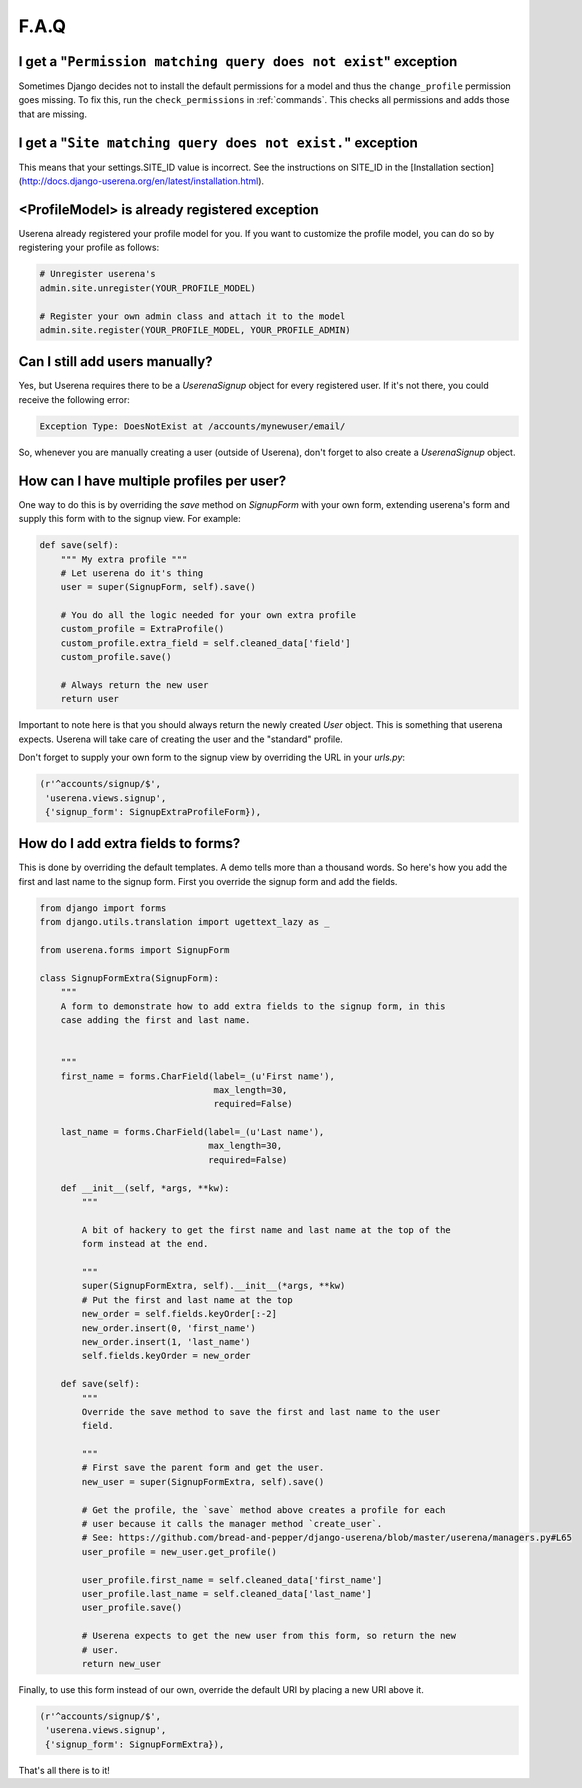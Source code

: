 .. _faq:

F.A.Q
=====

I get a "``Permission matching query does not exist``" exception
----------------------------------------------------------------

Sometimes Django decides not to install the default permissions for a model
and thus the ``change_profile`` permission goes missing. To fix this, run the
``check_permissions`` in :ref:`commands`. This checks all permissions and adds
those that are missing.

I get a "``Site matching query does not exist.``" exception
-----------------------------------------------------------

This means that your settings.SITE_ID value is incorrect. See the instructions
on SITE_ID in the [Installation section](http://docs.django-userena.org/en/latest/installation.html).


<ProfileModel> is already registered exception
----------------------------------------------

Userena already registered your profile model for you. If you want to
customize the profile model, you can do so by registering your profile as
follows:

.. code-block:: python

    # Unregister userena's
    admin.site.unregister(YOUR_PROFILE_MODEL)
                
    # Register your own admin class and attach it to the model
    admin.site.register(YOUR_PROFILE_MODEL, YOUR_PROFILE_ADMIN)

Can I still add users manually?
-------------------------------           
Yes, but Userena requires there to be a `UserenaSignup` object for every
registered user. If it's not there, you could receive the following error:

.. code-block:: python

                Exception Type: DoesNotExist at /accounts/mynewuser/email/

So, whenever you are manually creating a user (outside of Userena), don't
forget to also create a `UserenaSignup` object.

How can I have multiple profiles per user?
------------------------------------------

One way to do this is by overriding the `save` method on `SignupForm` with
your own form, extending userena's form and supply this form with to the
signup view. For example:

.. code-block:: python

    def save(self):
        """ My extra profile """
        # Let userena do it's thing
        user = super(SignupForm, self).save()

        # You do all the logic needed for your own extra profile
        custom_profile = ExtraProfile()
        custom_profile.extra_field = self.cleaned_data['field']
        custom_profile.save()

        # Always return the new user
        return user

Important to note here is that you should always return the newly created
`User` object. This is something that userena expects. Userena will take care
of creating the user and the "standard" profile.

Don't forget to supply your own form to the signup view by overriding the URL
in your `urls.py`:

.. code-block:: python

     (r'^accounts/signup/$',
      'userena.views.signup',
      {'signup_form': SignupExtraProfileForm}),

How do I add extra fields to forms?
-----------------------------------

This is done by overriding the default templates. A demo tells more than a
thousand words. So here's how you add the first and last name to the signup
form. First you override the signup form and add the fields.

.. code-block:: python

    from django import forms
    from django.utils.translation import ugettext_lazy as _

    from userena.forms import SignupForm

    class SignupFormExtra(SignupForm):
        """
        A form to demonstrate how to add extra fields to the signup form, in this
        case adding the first and last name.


        """
        first_name = forms.CharField(label=_(u'First name'),
                                     max_length=30,
                                     required=False)

        last_name = forms.CharField(label=_(u'Last name'),
                                    max_length=30,
                                    required=False)

        def __init__(self, *args, **kw):
            """

            A bit of hackery to get the first name and last name at the top of the
            form instead at the end.

            """
            super(SignupFormExtra, self).__init__(*args, **kw)
            # Put the first and last name at the top
            new_order = self.fields.keyOrder[:-2]
            new_order.insert(0, 'first_name')
            new_order.insert(1, 'last_name')
            self.fields.keyOrder = new_order

        def save(self):
            """
            Override the save method to save the first and last name to the user
            field.

            """
            # First save the parent form and get the user.
            new_user = super(SignupFormExtra, self).save()

            # Get the profile, the `save` method above creates a profile for each
            # user because it calls the manager method `create_user`.
            # See: https://github.com/bread-and-pepper/django-userena/blob/master/userena/managers.py#L65
            user_profile = new_user.get_profile()

            user_profile.first_name = self.cleaned_data['first_name']
            user_profile.last_name = self.cleaned_data['last_name']
            user_profile.save()

            # Userena expects to get the new user from this form, so return the new
            # user.
            return new_user

Finally, to use this form instead of our own, override the default URI by
placing a new URI above it.

.. code-block:: python

     (r'^accounts/signup/$',
      'userena.views.signup',
      {'signup_form': SignupFormExtra}),

That's all there is to it!
